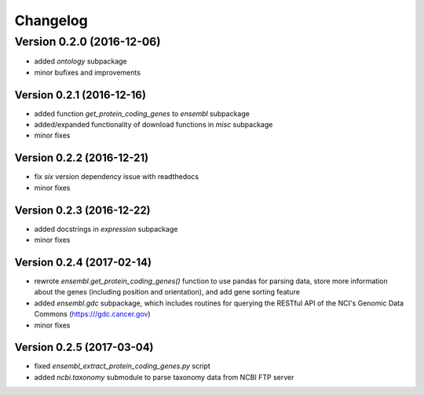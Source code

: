 ..
    Copyright (c) 2015, 2016 Florian Wagner
    
    This file is part of GenomeTools.
    
    GenomeTools is free software: you can redistribute it and/or modify
    it under the terms of the GNU Affero General Public License, Version 3,
    as published by the Free Software Foundation.
    
    This program is distributed in the hope that it will be useful,
    but WITHOUT ANY WARRANTY; without even the implied warranty of
    MERCHANTABILITY or FITNESS FOR A PARTICULAR PURPOSE.  See the
    GNU Affero General Public License for more details.
    
    You should have received a copy of the GNU Affero General Public License
    along with this program. If not, see <http://www.gnu.org/licenses/>.

Changelog
=========

Version 0.2.0 (2016-12-06)
--------------------------

- added `ontology` subpackage  

- minor bufixes and improvements

Version 0.2.1 (2016-12-16)
~~~~~~~~~~~~~~~~~~~~~~~~~~

- added function `get_protein_coding_genes` to `ensembl` subpackage

- added/expanded functionality of download functions in `misc` subpackage

- minor fixes

Version 0.2.2 (2016-12-21)
~~~~~~~~~~~~~~~~~~~~~~~~~~

- fix `six` version dependency issue with readthedocs

- minor fixes

Version 0.2.3 (2016-12-22)
~~~~~~~~~~~~~~~~~~~~~~~~~~

- added docstrings in `expression` subpackage

- minor fixes

Version 0.2.4 (2017-02-14)
~~~~~~~~~~~~~~~~~~~~~~~~~~

- rewrote `ensembl.get_protein_coding_genes()` function to use pandas for
  parsing data, store more information about the genes (including position and
  orientation), and add gene sorting feature
- added `ensembl.gdc` subpackage, which includes routines for querying the
  RESTful API of the NCI's Genomic Data Commons (https:///gdc.cancer.gov)
- minor fixes

Version 0.2.5 (2017-03-04)
~~~~~~~~~~~~~~~~~~~~~~~~~~

- fixed `ensembl_extract_protein_coding_genes.py` script
- added `ncbi.taxonomy` submodule to parse taxonomy data from NCBI FTP server
